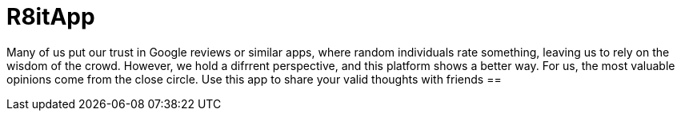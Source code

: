 = R8itApp

Many of us put our trust in Google reviews or similar apps, where random individuals rate something, leaving us to rely on the wisdom of the crowd. However, we hold a difrrent perspective, and this platform shows a better way. For us, the most valuable opinions come from the close circle. Use this app to share your valid thoughts with friends
== 

